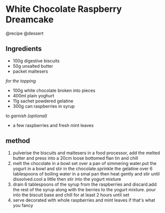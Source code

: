 * White Chocolate Raspberry Dreamcake
@recipe @dessert

** Ingredients

- 100g digestive biscuits
- 50g unsalted butter
- packet maltesers

/for the topping/

- 100g white chocolate broken into pieces
- 400ml plain yoghurt
- 11g sachet powdered gelatine
- 300g can raspberries in syrup

/to garnish (optional)/

- a few raspberries and fresh mint leaves

** method

1. pulverise the biscuits and maltesers in a food processor, add the melted butter and press into a 20cm loose bottomed flan tin and chill
2. melt the chocolate in a bowl set over a pan of simmering water.put the yogurt in a bowl and stir in the chocolate.sprinkle the gelatine over 6 tablespoons of boiling water in a smal pan then heat gently and stir until dissolved.cool a little then stir into the yogurt mixture
3. drain 6 tablespoons of the syrup from the raspberries and discard.add the rest of the syrup along with the berries to the yogurt mixture. pour into the biscuit base and chill for at least 2 hours until set
4. serve decorated with whole raspberries and mint leaves if that's what you fancy

